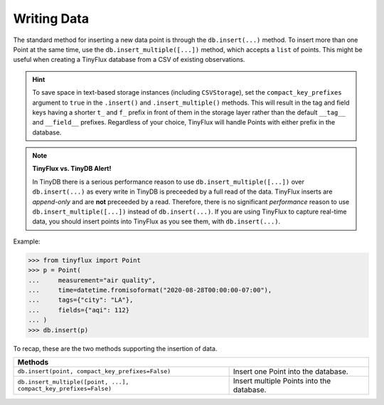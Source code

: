 Writing Data
============

The standard method for inserting a new data point is through the ``db.insert(...)`` method.  To insert more than one Point at the same time, use the ``db.insert_multiple([...])`` method, which accepts a ``list`` of points.  This might be useful when creating a TinyFlux database from a CSV of existing observations.

.. hint::

    To save space in text-based storage instances (including ``CSVStorage``), set the ``compact_key_prefixes`` argument to ``true`` in the ``.insert()`` and ``.insert_multiple()`` methods.  This will result in the tag and field keys having a shorter ``t_`` and ``f_`` prefix in front of them in the storage layer rather than the default ``__tag__`` and ``__field__`` prefixes.  Regardless of your choice, TinyFlux will handle Points with either prefix in the database.

.. note:: 

    **TinyFlux vs. TinyDB Alert!**
    
    In TinyDB there is a serious performance reason to use ``db.insert_multiple([...])`` over ``db.insert(...)`` as every write in TinyDB is preceeded by a full read of the data.  TinyFlux inserts are *append-only* and are **not** preceeded by a read.  Therefore, there is no significant *performance* reason to use ``db.insert_multiple([...])`` instead of ``db.insert(...)``.  If you are using TinyFlux to capture real-time data, you should insert points into TinyFlux as you see them, with ``db.insert(...)``.

Example:

>>> from tinyflux import Point
>>> p = Point(
...     measurement="air quality",
...     time=datetime.fromisoformat("2020-08-28T00:00:00-07:00"),
...     tags={"city": "LA"},
...     fields={"aqi": 112}
... )
>>> db.insert(p)

To recap, these are the two methods supporting the insertion of data.

+------------------------------------------------------------------+-----------------------------------------------------+
| **Methods**                                                                                                            |
+------------------------------------------------------------------+-----------------------------------------------------+
| ``db.insert(point, compact_key_prefixes=False)``                 | Insert one Point into the database.                 |
+------------------------------------------------------------------+-----------------------------------------------------+
| ``db.insert_multiple([point, ...], compact_key_prefixes=False)`` | Insert multiple Points into the database.           |
+------------------------------------------------------------------+-----------------------------------------------------+
